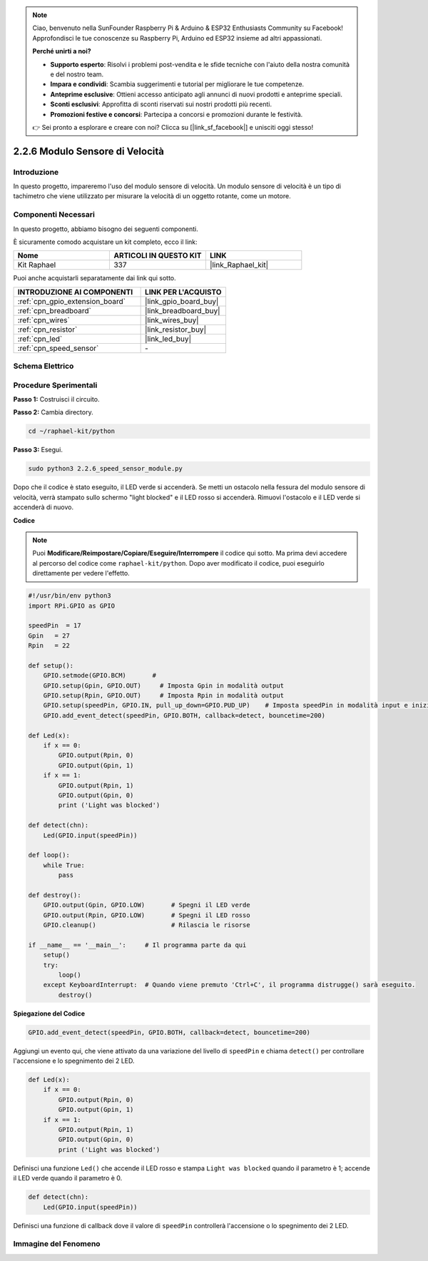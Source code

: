 .. note::

    Ciao, benvenuto nella SunFounder Raspberry Pi & Arduino & ESP32 Enthusiasts Community su Facebook! Approfondisci le tue conoscenze su Raspberry Pi, Arduino ed ESP32 insieme ad altri appassionati.

    **Perché unirti a noi?**

    - **Supporto esperto**: Risolvi i problemi post-vendita e le sfide tecniche con l'aiuto della nostra comunità e del nostro team.
    - **Impara e condividi**: Scambia suggerimenti e tutorial per migliorare le tue competenze.
    - **Anteprime esclusive**: Ottieni accesso anticipato agli annunci di nuovi prodotti e anteprime speciali.
    - **Sconti esclusivi**: Approfitta di sconti riservati sui nostri prodotti più recenti.
    - **Promozioni festive e concorsi**: Partecipa a concorsi e promozioni durante le festività.

    👉 Sei pronto a esplorare e creare con noi? Clicca su [|link_sf_facebook|] e unisciti oggi stesso!

.. _2.2.6_py:

2.2.6 Modulo Sensore di Velocità
===================================

Introduzione
---------------

In questo progetto, impareremo l'uso del modulo sensore di velocità. Un modulo sensore di velocità è un tipo di tachimetro che viene utilizzato per misurare la velocità di un oggetto rotante, come un motore.

Componenti Necessari
-----------------------

In questo progetto, abbiamo bisogno dei seguenti componenti.

.. image:: ../img/2.2.6component.png
    :width: 700
    :align: center

È sicuramente comodo acquistare un kit completo, ecco il link:

.. list-table::
    :widths: 20 20 20
    :header-rows: 1

    *   - Nome	
        - ARTICOLI IN QUESTO KIT
        - LINK
    *   - Kit Raphael
        - 337
        - |link_Raphael_kit|

Puoi anche acquistarli separatamente dai link qui sotto.

.. list-table::
    :widths: 30 20
    :header-rows: 1

    *   - INTRODUZIONE AI COMPONENTI
        - LINK PER L'ACQUISTO

    *   - :ref:`cpn_gpio_extension_board`
        - |link_gpio_board_buy|
    *   - :ref:`cpn_breadboard`
        - |link_breadboard_buy|
    *   - :ref:`cpn_wires`
        - |link_wires_buy|
    *   - :ref:`cpn_resistor`
        - |link_resistor_buy|
    *   - :ref:`cpn_led`
        - |link_led_buy|
    *   - :ref:`cpn_speed_sensor`
        - \-

Schema Elettrico
-------------------

.. image:: ../img/2.2.6circuit.png
    :width: 400
    :align: center

Procedure Sperimentali
-------------------------

**Passo 1:** Costruisci il circuito.

.. image:: ../img/2.2.6fritzing.png
    :width: 700
    :align: center

**Passo 2:** Cambia directory.

.. raw:: html

   <run></run>

.. code-block::
    
    cd ~/raphael-kit/python

**Passo 3:** Esegui.

.. raw:: html

   <run></run>

.. code-block::

    sudo python3 2.2.6_speed_sensor_module.py

Dopo che il codice è stato eseguito, il LED verde si accenderà. Se metti un ostacolo nella fessura del modulo sensore di velocità, verrà stampato sullo schermo "light blocked" e il LED rosso si accenderà. Rimuovi l'ostacolo e il LED verde si accenderà di nuovo.

**Codice**

.. note::

    Puoi **Modificare/Reimpostare/Copiare/Eseguire/Interrompere** il codice qui sotto. Ma prima devi accedere al percorso del codice come ``raphael-kit/python``. Dopo aver modificato il codice, puoi eseguirlo direttamente per vedere l'effetto.

.. raw:: html

    <run></run>

.. code-block:: python

    #!/usr/bin/env python3
    import RPi.GPIO as GPIO

    speedPin  = 17
    Gpin   = 27
    Rpin   = 22

    def setup():
        GPIO.setmode(GPIO.BCM)       # 
        GPIO.setup(Gpin, GPIO.OUT)     # Imposta Gpin in modalità output
        GPIO.setup(Rpin, GPIO.OUT)     # Imposta Rpin in modalità output
        GPIO.setup(speedPin, GPIO.IN, pull_up_down=GPIO.PUD_UP)    # Imposta speedPin in modalità input e inizializzalo a livello alto (3.3V)
        GPIO.add_event_detect(speedPin, GPIO.BOTH, callback=detect, bouncetime=200)

    def Led(x):
        if x == 0:
            GPIO.output(Rpin, 0)
            GPIO.output(Gpin, 1)
        if x == 1:
            GPIO.output(Rpin, 1)
            GPIO.output(Gpin, 0)
            print ('Light was blocked')
            
    def detect(chn):
        Led(GPIO.input(speedPin))

    def loop():
        while True:
            pass

    def destroy():
        GPIO.output(Gpin, GPIO.LOW)       # Spegni il LED verde
        GPIO.output(Rpin, GPIO.LOW)       # Spegni il LED rosso
        GPIO.cleanup()                    # Rilascia le risorse

    if __name__ == '__main__':     # Il programma parte da qui
        setup()
        try:
            loop()
        except KeyboardInterrupt:  # Quando viene premuto 'Ctrl+C', il programma distrugge() sarà eseguito.
            destroy()

**Spiegazione del Codice**

.. code-block:: python

    GPIO.add_event_detect(speedPin, GPIO.BOTH, callback=detect, bouncetime=200)

Aggiungi un evento qui, che viene attivato da una variazione del livello di ``speedPin`` e chiama ``detect()`` per controllare l'accensione e lo spegnimento dei 2 LED.

.. code-block:: python

    def Led(x):
        if x == 0:
            GPIO.output(Rpin, 0)
            GPIO.output(Gpin, 1)
        if x == 1:
            GPIO.output(Rpin, 1)
            GPIO.output(Gpin, 0)
            print ('Light was blocked')			

Definisci una funzione ``Led()`` che accende il LED rosso e stampa ``Light was blocked`` quando il parametro è 1; accende il LED verde quando il parametro è 0.

.. code-block:: python

    def detect(chn):
        Led(GPIO.input(speedPin))

Definisci una funzione di callback dove il valore di ``speedPin`` controllerà l'accensione o lo spegnimento dei 2 LED.

Immagine del Fenomeno
--------------------------

.. image:: ../img/2.2.6photo_interrrupter.JPG
   :width: 500
   :align: center
